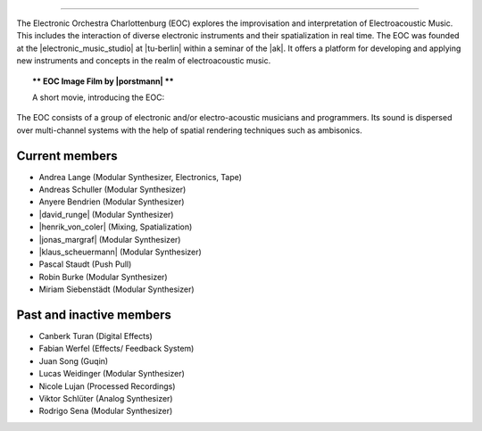 .. title: Das Elektronische Orchester Charlottenburg
.. slug: about
.. date: 2019-04-07 20:10:18 UTC+02:00
.. tags:
.. category:
.. link:
.. description:
.. type: text

.. image:: /images/20190909-eoc-en325.jpg
  :align: center
  :alt: EOC at the TU Studio

-----

The Electronic Orchestra Charlottenburg (EOC) explores the improvisation and
interpretation of Electroacoustic Music. This includes the interaction of
diverse electronic instruments and their spatialization in real time. The EOC
was founded at the |electronic_music_studio| at |tu-berlin| within a seminar of
the |ak|. It offers a platform for developing and applying
new instruments and concepts in the realm of electroacoustic music.



.. topic:: ** EOC Image Film by |porstmann| **

   A short movie, introducing the EOC:

   .. vimeo:: 360152113
      :height: 540
      :width: 960


The EOC consists of a group of electronic and/or electro-acoustic musicians and
programmers. Its sound is dispersed over multi-channel systems with the help of
spatial rendering techniques such as ambisonics.

Current members
---------------

* Andrea Lange (Modular Synthesizer, Electronics, Tape)
* Andreas Schuller (Modular Synthesizer)
* Anyere Bendrien (Modular Synthesizer)
* |david_runge| (Modular Synthesizer)
* |henrik_von_coler| (Mixing, Spatialization)
* |jonas_margraf| (Modular Synthesizer)
* |klaus_scheuermann| (Modular Synthesizer)
* Pascal Staudt (Push Pull)
* Robin Burke (Modular Synthesizer)
* Miriam Siebenstädt (Modular Synthesizer)

Past and inactive members
-------------------------

* Canberk Turan (Digital Effects)
* Fabian Werfel (Effects/ Feedback System)
* Juan Song (Guqin)
* Lucas Weidinger (Modular Synthesizer)
* Nicole Lujan (Processed Recordings)
* Viktor Schlüter (Analog Synthesizer)
* Rodrigo Sena (Modular Synthesizer)

.. |electronic_music_studio| raw:: html

  <a href="https://www.ak.tu-berlin.de/studio" target="_blank">Electronic Music Studio</a>

.. |tu-berlin| raw:: html

  <a href="https://www.tu-berlin.de/" target="_blank">Technical University of Berlin</a>

.. |ak| raw:: html

  <a href="https://www.ak.tu-berlin.de" target="_blank">Audio Communication Group</a>

.. |david_runge| raw:: html

  <a href="https://sleepmap.de" target="_blank">David Runge</a>

.. |henrik_von_coler| raw:: html

  <a href="http://hvc.berlin" target="_blank">Henrik von Coler</a>

.. |jonas_margraf| raw:: html

  <a href="http://jonasmargraf.com" target="_blank">Jonas Margraf</a>

.. |klaus_scheuermann| raw:: html

  <a href="http://trummerschlunk.de" target="_blank">Klaus Scheuermann</a>

.. |porstmann| raw:: html

  <a href="https://www.torstenporstmann.com/" target="_blank">Torsten Porstmann</a>
